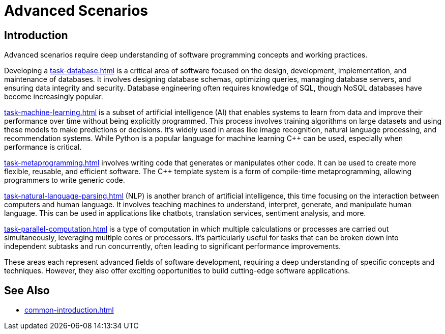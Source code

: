 ////
Copyright (c) 2024 The C++ Alliance, Inc. (https://cppalliance.org)

Distributed under the Boost Software License, Version 1.0. (See accompanying
file LICENSE_1_0.txt or copy at http://www.boost.org/LICENSE_1_0.txt)

Official repository: https://github.com/boostorg/website-v2-docs
////
= Advanced Scenarios
:navtitle: Introduction

== Introduction

Advanced scenarios require deep understanding of software programming concepts and working practices.

Developing a xref:task-database.adoc[] is a critical area of software focused on the design, development, implementation, and maintenance of databases. It involves designing database schemas, optimizing queries, managing database servers, and ensuring data integrity and security. Database engineering often requires knowledge of SQL, though NoSQL databases have become increasingly popular. 

xref:task-machine-learning.adoc[] is a subset of artificial intelligence (AI) that enables systems to learn from data and improve their performance over time without being explicitly programmed. This process involves training algorithms on large datasets and using these models to make predictions or decisions. It's widely used in areas like image recognition, natural language processing, and recommendation systems. While Python is a popular language for machine learning pass:[C++] can be used, especially when performance is critical.

xref:task-metaprogramming.adoc[] involves writing code that generates or manipulates other code. It can be used to create more flexible, reusable, and efficient software. The pass:[C++] template system is a form of compile-time metaprogramming, allowing programmers to write generic code.

xref:task-natural-language-parsing.adoc[] (NLP) is another branch of artificial intelligence, this time focusing on the interaction between computers and human language. It involves teaching machines to understand, interpret, generate, and manipulate human language. This can be used in applications like chatbots, translation services, sentiment analysis, and more.

xref:task-parallel-computation.adoc[] is a type of computation in which multiple calculations or processes are carried out simultaneously, leveraging multiple cores or processors. It's particularly useful for tasks that can be broken down into independent subtasks and run concurrently, often leading to significant performance improvements.

These areas each represent advanced fields of software development, requiring a deep understanding of specific concepts and techniques. However, they also offer exciting opportunities to build cutting-edge software applications.

== See Also

* xref:common-introduction.adoc[]
